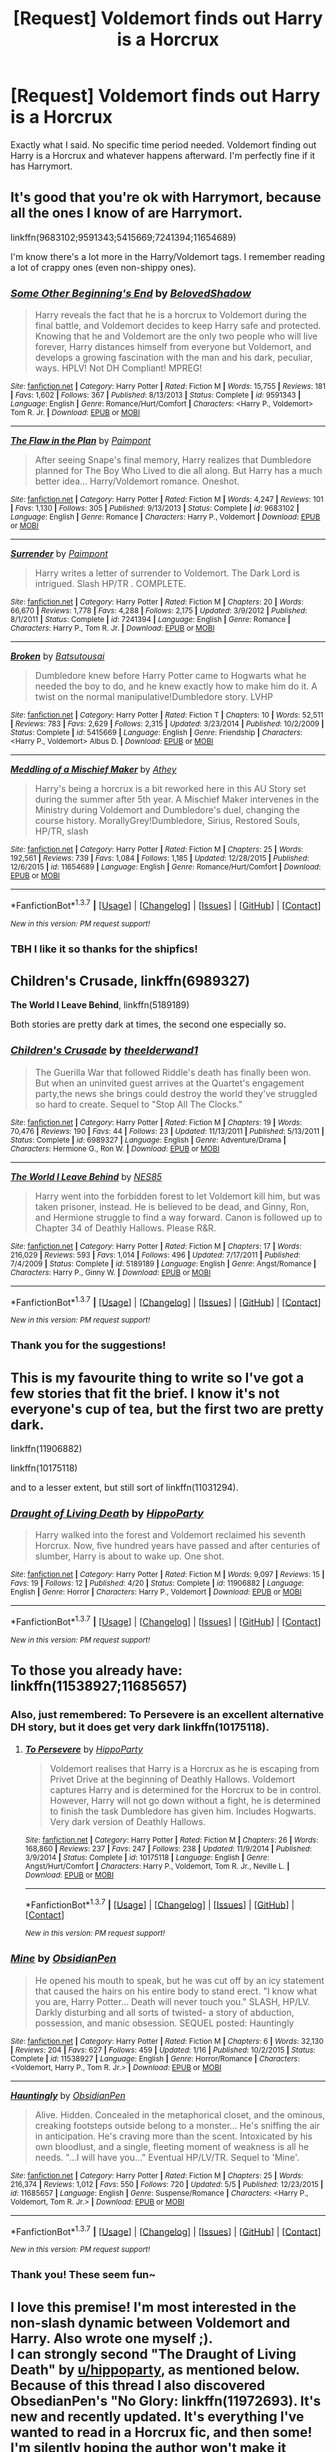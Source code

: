 #+TITLE: [Request] Voldemort finds out Harry is a Horcrux

* [Request] Voldemort finds out Harry is a Horcrux
:PROPERTIES:
:Author: CaptainSugar
:Score: 13
:DateUnix: 1463001948.0
:DateShort: 2016-May-12
:FlairText: Request
:END:
Exactly what I said. No specific time period needed. Voldemort finding out Harry is a Horcrux and whatever happens afterward. I'm perfectly fine if it has Harrymort.


** It's good that you're ok with Harrymort, because all the ones I know of are Harrymort.

linkffn(9683102;9591343;5415669;7241394;11654689)

I'm know there's a lot more in the Harry/Voldemort tags. I remember reading a lot of crappy ones (even non-shippy ones).
:PROPERTIES:
:Author: Selofain
:Score: 6
:DateUnix: 1463039199.0
:DateShort: 2016-May-12
:END:

*** [[http://www.fanfiction.net/s/9591343/1/][*/Some Other Beginning's End/*]] by [[https://www.fanfiction.net/u/2189129/BelovedShadow][/BelovedShadow/]]

#+begin_quote
  Harry reveals the fact that he is a horcrux to Voldemort during the final battle, and Voldemort decides to keep Harry safe and protected. Knowing that he and Voldemort are the only two people who will live forever, Harry distances himself from everyone but Voldemort, and develops a growing fascination with the man and his dark, peculiar, ways. HPLV! Not DH Compliant! MPREG!
#+end_quote

^{/Site/: [[http://www.fanfiction.net/][fanfiction.net]] *|* /Category/: Harry Potter *|* /Rated/: Fiction M *|* /Words/: 15,755 *|* /Reviews/: 181 *|* /Favs/: 1,602 *|* /Follows/: 367 *|* /Published/: 8/13/2013 *|* /Status/: Complete *|* /id/: 9591343 *|* /Language/: English *|* /Genre/: Romance/Hurt/Comfort *|* /Characters/: <Harry P., Voldemort> Tom R. Jr. *|* /Download/: [[http://www.p0ody-files.com/ff_to_ebook/ffn-bot/index.php?id=9591343&source=ff&filetype=epub][EPUB]] or [[http://www.p0ody-files.com/ff_to_ebook/ffn-bot/index.php?id=9591343&source=ff&filetype=mobi][MOBI]]}

--------------

[[http://www.fanfiction.net/s/9683102/1/][*/The Flaw in the Plan/*]] by [[https://www.fanfiction.net/u/2289300/Paimpont][/Paimpont/]]

#+begin_quote
  After seeing Snape's final memory, Harry realizes that Dumbledore planned for The Boy Who Lived to die all along. But Harry has a much better idea... Harry/Voldemort romance. Oneshot.
#+end_quote

^{/Site/: [[http://www.fanfiction.net/][fanfiction.net]] *|* /Category/: Harry Potter *|* /Rated/: Fiction M *|* /Words/: 4,247 *|* /Reviews/: 101 *|* /Favs/: 1,130 *|* /Follows/: 305 *|* /Published/: 9/13/2013 *|* /Status/: Complete *|* /id/: 9683102 *|* /Language/: English *|* /Genre/: Romance *|* /Characters/: Harry P., Voldemort *|* /Download/: [[http://www.p0ody-files.com/ff_to_ebook/ffn-bot/index.php?id=9683102&source=ff&filetype=epub][EPUB]] or [[http://www.p0ody-files.com/ff_to_ebook/ffn-bot/index.php?id=9683102&source=ff&filetype=mobi][MOBI]]}

--------------

[[http://www.fanfiction.net/s/7241394/1/][*/Surrender/*]] by [[https://www.fanfiction.net/u/2289300/Paimpont][/Paimpont/]]

#+begin_quote
  Harry writes a letter of surrender to Voldemort. The Dark Lord is intrigued. Slash HP/TR . COMPLETE.
#+end_quote

^{/Site/: [[http://www.fanfiction.net/][fanfiction.net]] *|* /Category/: Harry Potter *|* /Rated/: Fiction M *|* /Chapters/: 20 *|* /Words/: 66,670 *|* /Reviews/: 1,778 *|* /Favs/: 4,288 *|* /Follows/: 2,175 *|* /Updated/: 3/9/2012 *|* /Published/: 8/1/2011 *|* /Status/: Complete *|* /id/: 7241394 *|* /Language/: English *|* /Genre/: Romance *|* /Characters/: Harry P., Tom R. Jr. *|* /Download/: [[http://www.p0ody-files.com/ff_to_ebook/ffn-bot/index.php?id=7241394&source=ff&filetype=epub][EPUB]] or [[http://www.p0ody-files.com/ff_to_ebook/ffn-bot/index.php?id=7241394&source=ff&filetype=mobi][MOBI]]}

--------------

[[http://www.fanfiction.net/s/5415669/1/][*/Broken/*]] by [[https://www.fanfiction.net/u/577769/Batsutousai][/Batsutousai/]]

#+begin_quote
  Dumbledore knew before Harry Potter came to Hogwarts what he needed the boy to do, and he knew exactly how to make him do it. A twist on the normal manipulative!Dumbledore story. LVHP
#+end_quote

^{/Site/: [[http://www.fanfiction.net/][fanfiction.net]] *|* /Category/: Harry Potter *|* /Rated/: Fiction T *|* /Chapters/: 10 *|* /Words/: 52,511 *|* /Reviews/: 783 *|* /Favs/: 2,629 *|* /Follows/: 2,315 *|* /Updated/: 3/23/2014 *|* /Published/: 10/2/2009 *|* /Status/: Complete *|* /id/: 5415669 *|* /Language/: English *|* /Genre/: Friendship *|* /Characters/: <Harry P., Voldemort> Albus D. *|* /Download/: [[http://www.p0ody-files.com/ff_to_ebook/ffn-bot/index.php?id=5415669&source=ff&filetype=epub][EPUB]] or [[http://www.p0ody-files.com/ff_to_ebook/ffn-bot/index.php?id=5415669&source=ff&filetype=mobi][MOBI]]}

--------------

[[http://www.fanfiction.net/s/11654689/1/][*/Meddling of a Mischief Maker/*]] by [[https://www.fanfiction.net/u/2328854/Athey][/Athey/]]

#+begin_quote
  Harry's being a horcrux is a bit reworked here in this AU Story set during the summer after 5th year. A Mischief Maker intervenes in the Ministry during Voldemort and Dumbledore's duel, changing the course history. MorallyGrey!Dumbledore, Sirius, Restored Souls, HP/TR, slash
#+end_quote

^{/Site/: [[http://www.fanfiction.net/][fanfiction.net]] *|* /Category/: Harry Potter *|* /Rated/: Fiction M *|* /Chapters/: 25 *|* /Words/: 192,561 *|* /Reviews/: 739 *|* /Favs/: 1,084 *|* /Follows/: 1,185 *|* /Updated/: 12/28/2015 *|* /Published/: 12/6/2015 *|* /id/: 11654689 *|* /Language/: English *|* /Genre/: Romance/Hurt/Comfort *|* /Download/: [[http://www.p0ody-files.com/ff_to_ebook/ffn-bot/index.php?id=11654689&source=ff&filetype=epub][EPUB]] or [[http://www.p0ody-files.com/ff_to_ebook/ffn-bot/index.php?id=11654689&source=ff&filetype=mobi][MOBI]]}

--------------

*FanfictionBot*^{1.3.7} *|* [[[https://github.com/tusing/reddit-ffn-bot/wiki/Usage][Usage]]] | [[[https://github.com/tusing/reddit-ffn-bot/wiki/Changelog][Changelog]]] | [[[https://github.com/tusing/reddit-ffn-bot/issues/][Issues]]] | [[[https://github.com/tusing/reddit-ffn-bot/][GitHub]]] | [[[https://www.reddit.com/message/compose?to=%2Fu%2Ftusing][Contact]]]

^{/New in this version: PM request support!/}
:PROPERTIES:
:Author: FanfictionBot
:Score: 2
:DateUnix: 1463039269.0
:DateShort: 2016-May-12
:END:


*** TBH I like it so thanks for the shipfics!
:PROPERTIES:
:Author: CaptainSugar
:Score: 1
:DateUnix: 1463090529.0
:DateShort: 2016-May-13
:END:


** *Children's Crusade*, linkffn(6989327)

*The World I Leave Behind*, linkffn(5189189)

Both stories are pretty dark at times, the second one especially so.
:PROPERTIES:
:Author: InquisitorCOC
:Score: 4
:DateUnix: 1463004932.0
:DateShort: 2016-May-12
:END:

*** [[http://www.fanfiction.net/s/6989327/1/][*/Children's Crusade/*]] by [[https://www.fanfiction.net/u/2819741/theelderwand1][/theelderwand1/]]

#+begin_quote
  The Guerilla War that followed Riddle's death has finally been won. But when an uninvited guest arrives at the Quartet's engagement party,the news she brings could destroy the world they've struggled so hard to create. Sequel to "Stop All The Clocks."
#+end_quote

^{/Site/: [[http://www.fanfiction.net/][fanfiction.net]] *|* /Category/: Harry Potter *|* /Rated/: Fiction M *|* /Chapters/: 19 *|* /Words/: 70,476 *|* /Reviews/: 190 *|* /Favs/: 44 *|* /Follows/: 23 *|* /Updated/: 11/13/2011 *|* /Published/: 5/13/2011 *|* /Status/: Complete *|* /id/: 6989327 *|* /Language/: English *|* /Genre/: Adventure/Drama *|* /Characters/: Hermione G., Ron W. *|* /Download/: [[http://www.p0ody-files.com/ff_to_ebook/ffn-bot/index.php?id=6989327&source=ff&filetype=epub][EPUB]] or [[http://www.p0ody-files.com/ff_to_ebook/ffn-bot/index.php?id=6989327&source=ff&filetype=mobi][MOBI]]}

--------------

[[http://www.fanfiction.net/s/5189189/1/][*/The World I Leave Behind/*]] by [[https://www.fanfiction.net/u/1342697/NES85][/NES85/]]

#+begin_quote
  Harry went into the forbidden forest to let Voldemort kill him, but was taken prisoner, instead. He is believed to be dead, and Ginny, Ron, and Hermione struggle to find a way forward. Canon is followed up to Chapter 34 of Deathly Hallows. Please R&R.
#+end_quote

^{/Site/: [[http://www.fanfiction.net/][fanfiction.net]] *|* /Category/: Harry Potter *|* /Rated/: Fiction M *|* /Chapters/: 17 *|* /Words/: 216,029 *|* /Reviews/: 593 *|* /Favs/: 1,014 *|* /Follows/: 496 *|* /Updated/: 7/17/2011 *|* /Published/: 7/4/2009 *|* /Status/: Complete *|* /id/: 5189189 *|* /Language/: English *|* /Genre/: Angst/Romance *|* /Characters/: Harry P., Ginny W. *|* /Download/: [[http://www.p0ody-files.com/ff_to_ebook/ffn-bot/index.php?id=5189189&source=ff&filetype=epub][EPUB]] or [[http://www.p0ody-files.com/ff_to_ebook/ffn-bot/index.php?id=5189189&source=ff&filetype=mobi][MOBI]]}

--------------

*FanfictionBot*^{1.3.7} *|* [[[https://github.com/tusing/reddit-ffn-bot/wiki/Usage][Usage]]] | [[[https://github.com/tusing/reddit-ffn-bot/wiki/Changelog][Changelog]]] | [[[https://github.com/tusing/reddit-ffn-bot/issues/][Issues]]] | [[[https://github.com/tusing/reddit-ffn-bot/][GitHub]]] | [[[https://www.reddit.com/message/compose?to=%2Fu%2Ftusing][Contact]]]

^{/New in this version: PM request support!/}
:PROPERTIES:
:Author: FanfictionBot
:Score: 1
:DateUnix: 1463004981.0
:DateShort: 2016-May-12
:END:


*** Thank you for the suggestions!
:PROPERTIES:
:Author: CaptainSugar
:Score: 1
:DateUnix: 1463005658.0
:DateShort: 2016-May-12
:END:


** This is my favourite thing to write so I've got a few stories that fit the brief. I know it's not everyone's cup of tea, but the first two are pretty dark.

linkffn(11906882)

linkffn(10175118)

and to a lesser extent, but still sort of linkffn(11031294).
:PROPERTIES:
:Author: hippoparty
:Score: 2
:DateUnix: 1463074301.0
:DateShort: 2016-May-12
:END:

*** [[http://www.fanfiction.net/s/11906882/1/][*/Draught of Living Death/*]] by [[https://www.fanfiction.net/u/5579774/HippoParty][/HippoParty/]]

#+begin_quote
  Harry walked into the forest and Voldemort reclaimed his seventh Horcrux. Now, five hundred years have passed and after centuries of slumber, Harry is about to wake up. One shot.
#+end_quote

^{/Site/: [[http://www.fanfiction.net/][fanfiction.net]] *|* /Category/: Harry Potter *|* /Rated/: Fiction M *|* /Words/: 9,097 *|* /Reviews/: 15 *|* /Favs/: 19 *|* /Follows/: 12 *|* /Published/: 4/20 *|* /Status/: Complete *|* /id/: 11906882 *|* /Language/: English *|* /Genre/: Horror *|* /Characters/: Harry P., Voldemort *|* /Download/: [[http://www.p0ody-files.com/ff_to_ebook/ffn-bot/index.php?id=11906882&source=ff&filetype=epub][EPUB]] or [[http://www.p0ody-files.com/ff_to_ebook/ffn-bot/index.php?id=11906882&source=ff&filetype=mobi][MOBI]]}

--------------

*FanfictionBot*^{1.3.7} *|* [[[https://github.com/tusing/reddit-ffn-bot/wiki/Usage][Usage]]] | [[[https://github.com/tusing/reddit-ffn-bot/wiki/Changelog][Changelog]]] | [[[https://github.com/tusing/reddit-ffn-bot/issues/][Issues]]] | [[[https://github.com/tusing/reddit-ffn-bot/][GitHub]]] | [[[https://www.reddit.com/message/compose?to=%2Fu%2Ftusing][Contact]]]

^{/New in this version: PM request support!/}
:PROPERTIES:
:Author: FanfictionBot
:Score: 1
:DateUnix: 1463074360.0
:DateShort: 2016-May-12
:END:


** To those you already have: linkffn(11538927;11685657)
:PROPERTIES:
:Author: TheBlueMenace
:Score: 2
:DateUnix: 1463135595.0
:DateShort: 2016-May-13
:END:

*** Also, just remembered: To Persevere is an excellent alternative DH story, but it does get very dark linkffn(10175118).
:PROPERTIES:
:Author: TheBlueMenace
:Score: 2
:DateUnix: 1463142306.0
:DateShort: 2016-May-13
:END:

**** [[http://www.fanfiction.net/s/10175118/1/][*/To Persevere/*]] by [[https://www.fanfiction.net/u/5579774/HippoParty][/HippoParty/]]

#+begin_quote
  Voldemort realises that Harry is a Horcrux as he is escaping from Privet Drive at the beginning of Deathly Hallows. Voldemort captures Harry and is determined for the Horcrux to be in control. However, Harry will not go down without a fight, he is determined to finish the task Dumbledore has given him. Includes Hogwarts. Very dark version of Deathly Hallows.
#+end_quote

^{/Site/: [[http://www.fanfiction.net/][fanfiction.net]] *|* /Category/: Harry Potter *|* /Rated/: Fiction M *|* /Chapters/: 26 *|* /Words/: 168,860 *|* /Reviews/: 237 *|* /Favs/: 247 *|* /Follows/: 238 *|* /Updated/: 11/9/2014 *|* /Published/: 3/9/2014 *|* /Status/: Complete *|* /id/: 10175118 *|* /Language/: English *|* /Genre/: Angst/Hurt/Comfort *|* /Characters/: Harry P., Voldemort, Tom R. Jr., Neville L. *|* /Download/: [[http://www.p0ody-files.com/ff_to_ebook/ffn-bot/index.php?id=10175118&source=ff&filetype=epub][EPUB]] or [[http://www.p0ody-files.com/ff_to_ebook/ffn-bot/index.php?id=10175118&source=ff&filetype=mobi][MOBI]]}

--------------

*FanfictionBot*^{1.3.7} *|* [[[https://github.com/tusing/reddit-ffn-bot/wiki/Usage][Usage]]] | [[[https://github.com/tusing/reddit-ffn-bot/wiki/Changelog][Changelog]]] | [[[https://github.com/tusing/reddit-ffn-bot/issues/][Issues]]] | [[[https://github.com/tusing/reddit-ffn-bot/][GitHub]]] | [[[https://www.reddit.com/message/compose?to=%2Fu%2Ftusing][Contact]]]

^{/New in this version: PM request support!/}
:PROPERTIES:
:Author: FanfictionBot
:Score: 1
:DateUnix: 1463142311.0
:DateShort: 2016-May-13
:END:


*** [[http://www.fanfiction.net/s/11538927/1/][*/Mine/*]] by [[https://www.fanfiction.net/u/6778783/ObsidianPen][/ObsidianPen/]]

#+begin_quote
  He opened his mouth to speak, but he was cut off by an icy statement that caused the hairs on his entire body to stand erect. "I know what you are, Harry Potter... Death will never touch you." SLASH, HP/LV. Darkly disturbing and all sorts of twisted- a story of abduction, possession, and manic obsession. SEQUEL posted: Hauntingly
#+end_quote

^{/Site/: [[http://www.fanfiction.net/][fanfiction.net]] *|* /Category/: Harry Potter *|* /Rated/: Fiction M *|* /Chapters/: 6 *|* /Words/: 32,130 *|* /Reviews/: 204 *|* /Favs/: 627 *|* /Follows/: 459 *|* /Updated/: 1/16 *|* /Published/: 10/2/2015 *|* /Status/: Complete *|* /id/: 11538927 *|* /Language/: English *|* /Genre/: Horror/Romance *|* /Characters/: <Voldemort, Harry P., Tom R. Jr.> *|* /Download/: [[http://www.p0ody-files.com/ff_to_ebook/ffn-bot/index.php?id=11538927&source=ff&filetype=epub][EPUB]] or [[http://www.p0ody-files.com/ff_to_ebook/ffn-bot/index.php?id=11538927&source=ff&filetype=mobi][MOBI]]}

--------------

[[http://www.fanfiction.net/s/11685657/1/][*/Hauntingly/*]] by [[https://www.fanfiction.net/u/6778783/ObsidianPen][/ObsidianPen/]]

#+begin_quote
  Alive. Hidden. Concealed in the metaphorical closet, and the ominous, creaking footsteps outside belong to a monster... He's sniffing the air in anticipation. He's craving more than the scent. Intoxicated by his own bloodlust, and a single, fleeting moment of weakness is all he needs. "...I will have you..." Eventual HP/LV/TR. Sequel to 'Mine'.
#+end_quote

^{/Site/: [[http://www.fanfiction.net/][fanfiction.net]] *|* /Category/: Harry Potter *|* /Rated/: Fiction M *|* /Chapters/: 25 *|* /Words/: 216,374 *|* /Reviews/: 1,012 *|* /Favs/: 550 *|* /Follows/: 720 *|* /Updated/: 5/5 *|* /Published/: 12/23/2015 *|* /id/: 11685657 *|* /Language/: English *|* /Genre/: Suspense/Romance *|* /Characters/: <Harry P., Voldemort, Tom R. Jr.> *|* /Download/: [[http://www.p0ody-files.com/ff_to_ebook/ffn-bot/index.php?id=11685657&source=ff&filetype=epub][EPUB]] or [[http://www.p0ody-files.com/ff_to_ebook/ffn-bot/index.php?id=11685657&source=ff&filetype=mobi][MOBI]]}

--------------

*FanfictionBot*^{1.3.7} *|* [[[https://github.com/tusing/reddit-ffn-bot/wiki/Usage][Usage]]] | [[[https://github.com/tusing/reddit-ffn-bot/wiki/Changelog][Changelog]]] | [[[https://github.com/tusing/reddit-ffn-bot/issues/][Issues]]] | [[[https://github.com/tusing/reddit-ffn-bot/][GitHub]]] | [[[https://www.reddit.com/message/compose?to=%2Fu%2Ftusing][Contact]]]

^{/New in this version: PM request support!/}
:PROPERTIES:
:Author: FanfictionBot
:Score: 1
:DateUnix: 1463135655.0
:DateShort: 2016-May-13
:END:


*** Thank you! These seem fun~
:PROPERTIES:
:Author: CaptainSugar
:Score: 1
:DateUnix: 1463191400.0
:DateShort: 2016-May-14
:END:


** I love this premise! I'm most interested in the non-slash dynamic between Voldemort and Harry. Also wrote one myself ;).\\
I can strongly second "The Draught of Living Death" by [[/u/hippoparty][u/hippoparty]], as mentioned below.\\
Because of this thread I also discovered ObsedianPen's "No Glory: linkffn(11972693). It's new and recently updated. It's everything I've wanted to read in a Horcrux fic, and then some! I'm silently hoping the author won't make it slash, but she's not sure yet... so for now it's still to everyone's taste.\\
And here's my own fic, in case you're interested: linkffn(6512582). I've got chapter 24 nearly finished now.\\
Thanks to everyone for the recs, they got me to a couple of great new finds, as you can see here!
:PROPERTIES:
:Author: Riddletobien
:Score: 2
:DateUnix: 1468190757.0
:DateShort: 2016-Jul-11
:END:

*** [[http://www.fanfiction.net/s/11972693/1/][*/No Glory/*]] by [[https://www.fanfiction.net/u/6778783/ObsidianPen][/ObsidianPen/]]

#+begin_quote
  There was no glory in this... The Dark Lord divines what Harry Potter is in the Forbidden Forest, and revelations lead to incomprehensible consequences. Lord Voldemort has won... and the dystopia is damning. Dark, darker, and darkest. DH compliant.
#+end_quote

^{/Site/: [[http://www.fanfiction.net/][fanfiction.net]] *|* /Category/: Harry Potter *|* /Rated/: Fiction M *|* /Chapters/: 5 *|* /Words/: 14,014 *|* /Reviews/: 136 *|* /Favs/: 124 *|* /Follows/: 197 *|* /Updated/: 7/3 *|* /Published/: 5/30 *|* /id/: 11972693 *|* /Language/: English *|* /Genre/: Horror/Angst *|* /Characters/: Harry P., Voldemort, Tom R. Jr. *|* /Download/: [[http://www.ff2ebook.com/old/ffn-bot/index.php?id=11972693&source=ff&filetype=epub][EPUB]] or [[http://www.ff2ebook.com/old/ffn-bot/index.php?id=11972693&source=ff&filetype=mobi][MOBI]]}

--------------

[[http://www.fanfiction.net/s/6512582/1/][*/Keep Your Enemies Closer/*]] by [[https://www.fanfiction.net/u/2551707/Riddletobien][/Riddletobien/]]

#+begin_quote
  Harry is sixteen when Voldemort discovers his human horcrux. After Harry's abduction by the Malfoy's the Dark Lord seems to change his mind about the Chosen One, but it's a mixed blessing. When classmates are murderous, Dark Marks seductive and you're sharing a skull with a stranger, well, let's just say it's hard to keep a clear head. AU. Gen. No slash. Grey Harry.
#+end_quote

^{/Site/: [[http://www.fanfiction.net/][fanfiction.net]] *|* /Category/: Harry Potter *|* /Rated/: Fiction M *|* /Chapters/: 23 *|* /Words/: 149,714 *|* /Reviews/: 178 *|* /Favs/: 306 *|* /Follows/: 451 *|* /Updated/: 3/9 *|* /Published/: 11/28/2010 *|* /id/: 6512582 *|* /Language/: English *|* /Genre/: Angst/Drama *|* /Characters/: Harry P., Voldemort *|* /Download/: [[http://www.ff2ebook.com/old/ffn-bot/index.php?id=6512582&source=ff&filetype=epub][EPUB]] or [[http://www.ff2ebook.com/old/ffn-bot/index.php?id=6512582&source=ff&filetype=mobi][MOBI]]}

--------------

*FanfictionBot*^{1.4.0} *|* [[[https://github.com/tusing/reddit-ffn-bot/wiki/Usage][Usage]]] | [[[https://github.com/tusing/reddit-ffn-bot/wiki/Changelog][Changelog]]] | [[[https://github.com/tusing/reddit-ffn-bot/issues/][Issues]]] | [[[https://github.com/tusing/reddit-ffn-bot/][GitHub]]] | [[[https://www.reddit.com/message/compose?to=tusing][Contact]]]

^{/New in this version: Slim recommendations using/ ffnbot!slim! /Thread recommendations using/ linksub(thread_id)!}
:PROPERTIES:
:Author: FanfictionBot
:Score: 1
:DateUnix: 1468190795.0
:DateShort: 2016-Jul-11
:END:


** In Seventh Horcrux linkffn(2818538) - no, not the EmerealdAshes one - Voldy tries to capture Harry alive because he finds out.
:PROPERTIES:
:Author: grasianids
:Score: 1
:DateUnix: 1464181303.0
:DateShort: 2016-May-25
:END:

*** [[http://www.fanfiction.net/s/2818538/1/][*/The Seventh Horcrux/*]] by [[https://www.fanfiction.net/u/457505/Melindaleo][/Melindaleo/]]

#+begin_quote
  Harry has to decide who to trust as he moves closer to fulfilling his destiny. Will he be able to find and destroy all the Horcruxes? And at what price? Will he be able to find the strength within himself? And...can he do it and still get the girl
#+end_quote

^{/Site/: [[http://www.fanfiction.net/][fanfiction.net]] *|* /Category/: Harry Potter *|* /Rated/: Fiction K+ *|* /Chapters/: 37 *|* /Words/: 317,637 *|* /Reviews/: 1,509 *|* /Favs/: 1,180 *|* /Follows/: 398 *|* /Updated/: 11/11/2006 *|* /Published/: 2/25/2006 *|* /Status/: Complete *|* /id/: 2818538 *|* /Language/: English *|* /Genre/: Drama/Adventure *|* /Characters/: Harry P., Ginny W. *|* /Download/: [[http://www.p0ody-files.com/ff_to_ebook/ffn-bot/index.php?id=2818538&source=ff&filetype=epub][EPUB]] or [[http://www.p0ody-files.com/ff_to_ebook/ffn-bot/index.php?id=2818538&source=ff&filetype=mobi][MOBI]]}

--------------

*FanfictionBot*^{1.3.7} *|* [[[https://github.com/tusing/reddit-ffn-bot/wiki/Usage][Usage]]] | [[[https://github.com/tusing/reddit-ffn-bot/wiki/Changelog][Changelog]]] | [[[https://github.com/tusing/reddit-ffn-bot/issues/][Issues]]] | [[[https://github.com/tusing/reddit-ffn-bot/][GitHub]]] | [[[https://www.reddit.com/message/compose?to=tusing][Contact]]]

^{/New in this version: PM request support!/}
:PROPERTIES:
:Author: FanfictionBot
:Score: 1
:DateUnix: 1464181365.0
:DateShort: 2016-May-25
:END:
